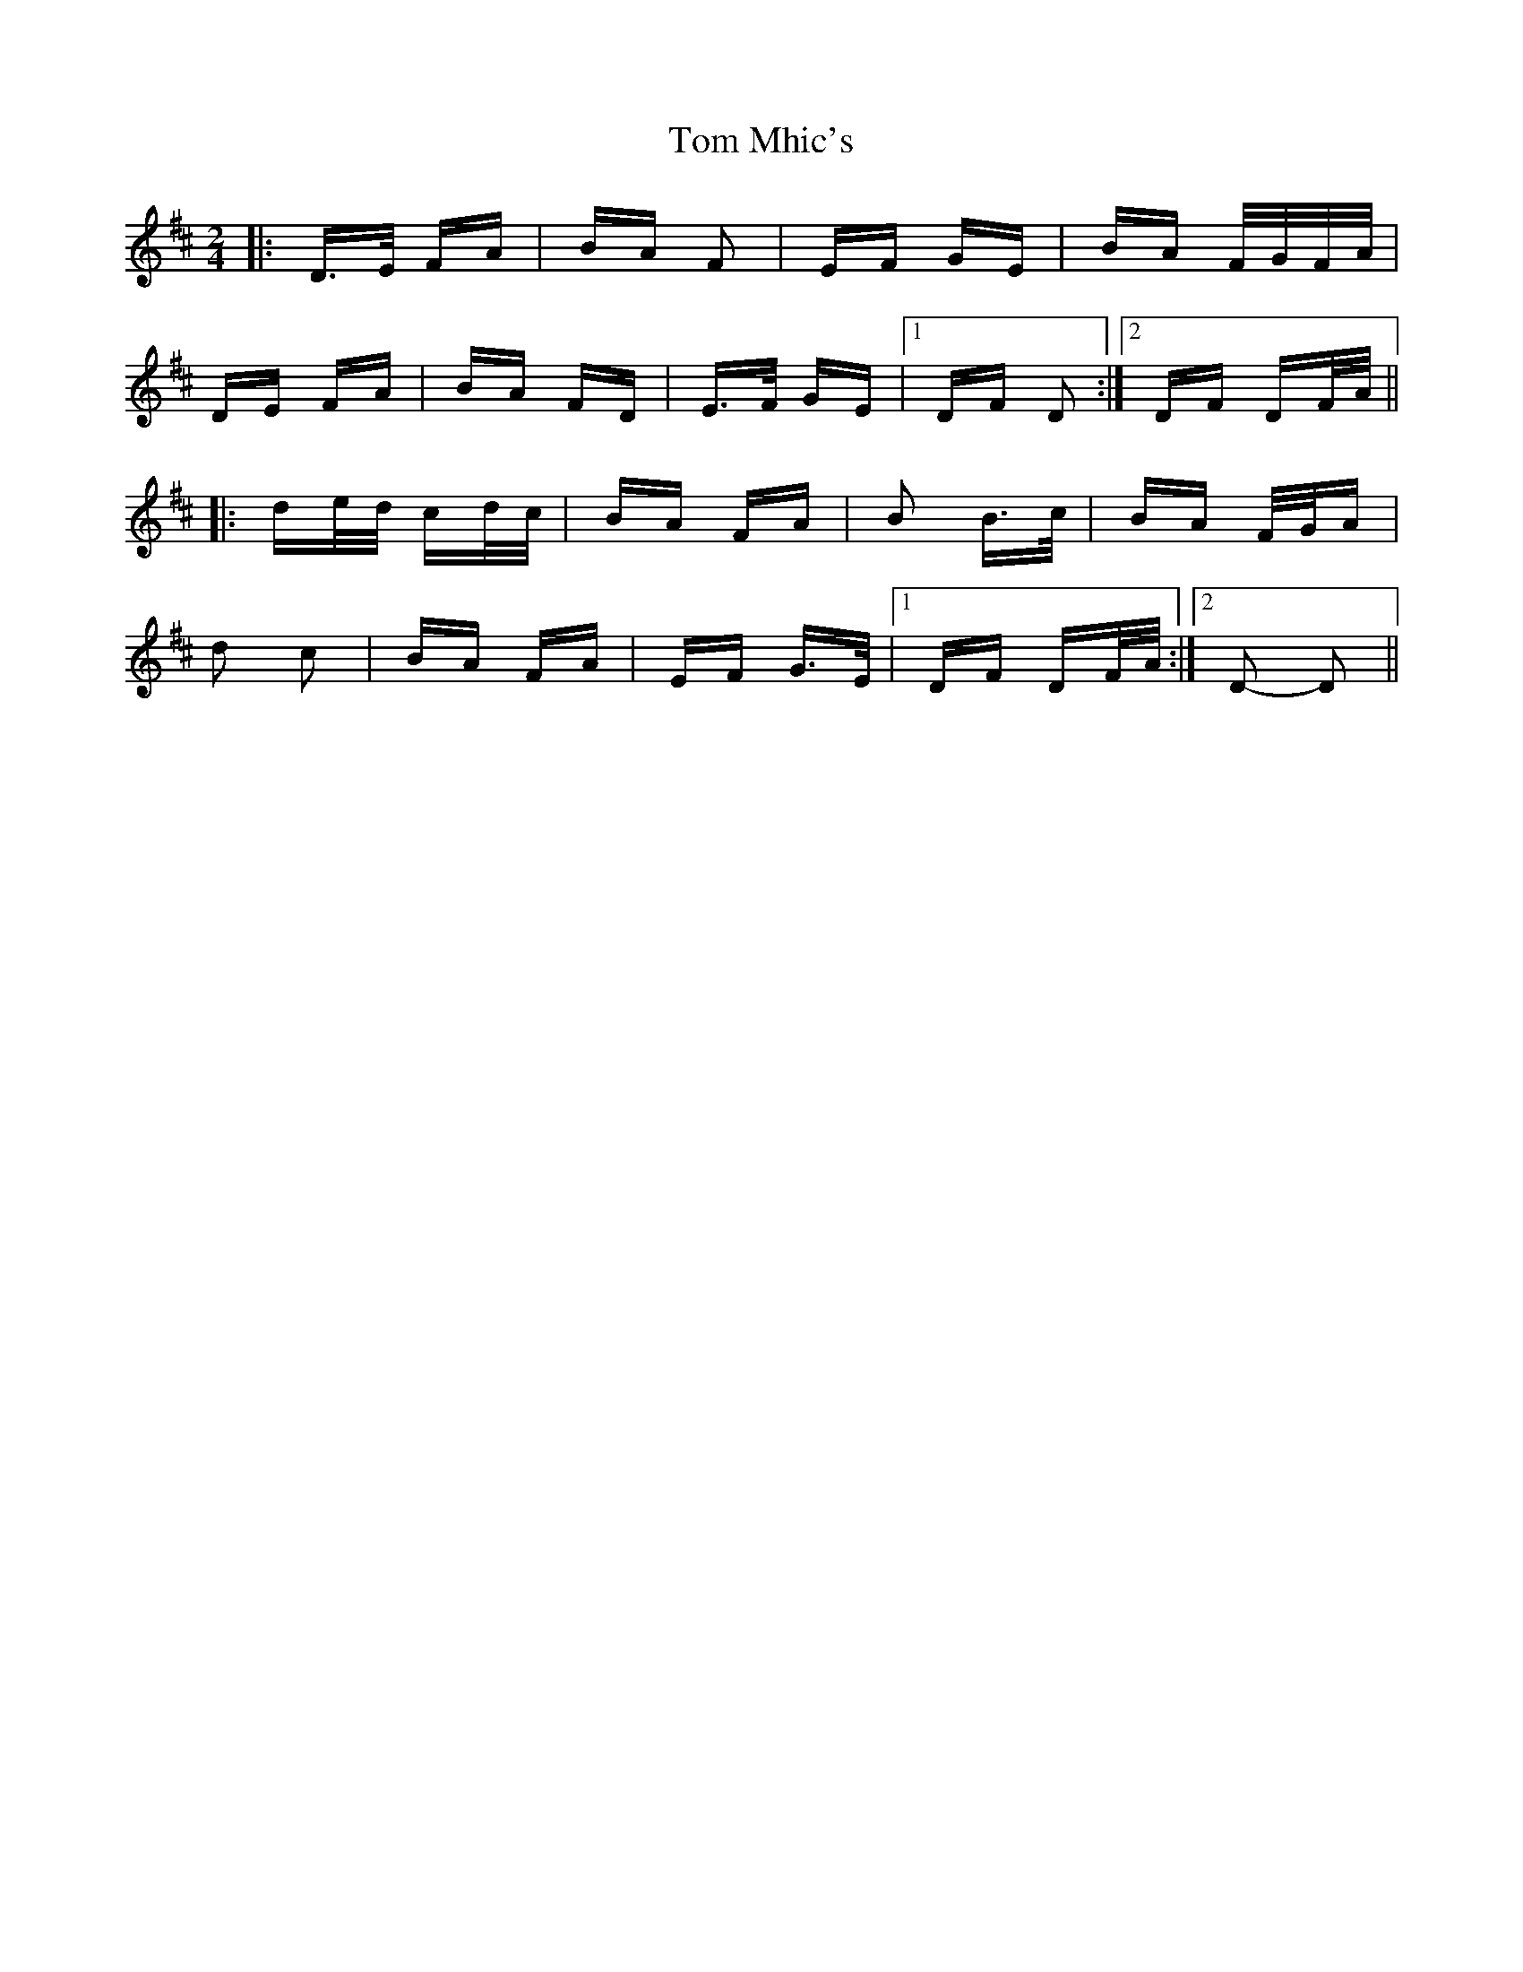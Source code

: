 X: 40433
T: Tom Mhic's
R: polka
M: 2/4
K: Dmajor
|:D>E FA|BA F2|EF GE|BA F/G/F/A/|
DE FA|BA FD|E>F GE|1 DF D2:|2 DF DF/A/||
|:de/d/ cd/c/|BA FA|B2 B>c|BA F/G/A|
d2 c2|BA FA|EF G>E|1 DF DF/A/:|2 D2- D2||

